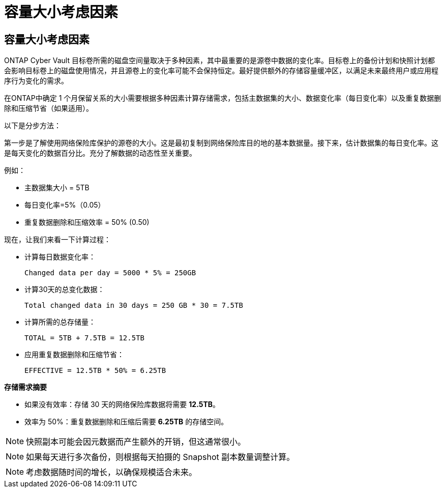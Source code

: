 = 容量大小考虑因素
:allow-uri-read: 




== 容量大小考虑因素

ONTAP Cyber Vault 目标卷所需的磁盘空间量取决于多种因素，其中最重要的是源卷中数据的变化率。目标卷上的备份计划和快照计划都会影响目标卷上的磁盘使用情况，并且源卷上的变化率可能不会保持恒定。最好提供额外的存储容量缓冲区，以满足未来最终用户或应用程序行为变化的需求。

在ONTAP中确定 1 个月保留关系的大小需要根据多种因素计算存储需求，包括主数据集的大小、数据变化率（每日变化率）以及重复数据删除和压缩节省（如果适用）。

以下是分步方法：

第一步是了解使用网络保险库保护的源卷的大小。这是最初复制到网络保险库目的地的基本数据量。接下来，估计数据集的每日变化率。这是每天变化的数据百分比。充分了解数据的动态性至关重要。

例如：

* 主数据集大小 = 5TB
* 每日变化率=5%（0.05）
* 重复数据删除和压缩效率 = 50% (0.50)


现在，让我们来看一下计算过程：

* 计算每日数据变化率：
+
`Changed data per day = 5000 * 5% = 250GB`

* 计算30天的总变化数据：
+
`Total changed data in 30 days = 250 GB * 30 = 7.5TB`

* 计算所需的总存储量：
+
`TOTAL = 5TB + 7.5TB = 12.5TB`

* 应用重复数据删除和压缩节省：
+
`EFFECTIVE = 12.5TB * 50% = 6.25TB`



*存储需求摘要*

* 如果没有效率：存储 30 天的网络保险库数据将需要 *12.5TB*。
* 效率为 50%：重复数据删除和压缩后需要 *6.25TB* 的存储空间。



NOTE: 快照副本可能会因元数据而产生额外的开销，但这通常很小。


NOTE: 如果每天进行多次备份，则根据每天拍摄的 Snapshot 副本数量调整计算。


NOTE: 考虑数据随时间的增长，以确保规模适合未来。
